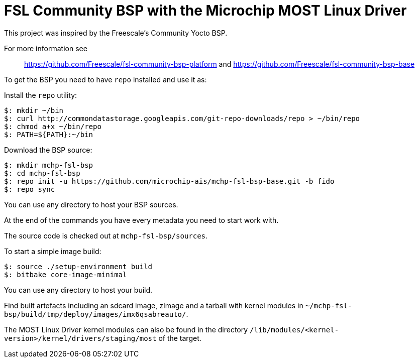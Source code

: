 = FSL Community BSP with the Microchip MOST Linux Driver 

This project was inspired by the Freescale's Community Yocto BSP.

For more information see::
    https://github.com/Freescale/fsl-community-bsp-platform and
    https://github.com/Freescale/fsl-community-bsp-base

To get the BSP you need to have `repo` installed and use it as:

Install the `repo` utility:

[source,console]
$: mkdir ~/bin
$: curl http://commondatastorage.googleapis.com/git-repo-downloads/repo > ~/bin/repo
$: chmod a+x ~/bin/repo
$: PATH=${PATH}:~/bin

Download the BSP source:

[source,console]
$: mkdir mchp-fsl-bsp
$: cd mchp-fsl-bsp
$: repo init -u https://github.com/microchip-ais/mchp-fsl-bsp-base.git -b fido
$: repo sync

You can use any directory to host your BSP sources.

At the end of the commands you have every metadata you need to start work with.

The source code is checked out at `mchp-fsl-bsp/sources`.

To start a simple image build:

[source,console]
$: source ./setup-environment build
$: bitbake core-image-minimal

You can use any directory to host your build.

Find built artefacts including an sdcard image, zImage and a tarball with
kernel modules in `~/mchp-fsl-bsp/build/tmp/deploy/images/imx6qsabreauto/`.

The MOST Linux Driver kernel modules can also be found in the directory
`/lib/modules/<kernel-version>/kernel/drivers/staging/most` of the target.
